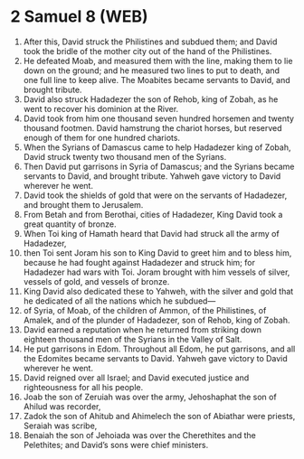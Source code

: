 * 2 Samuel 8 (WEB)
:PROPERTIES:
:ID: WEB/10-2SA08
:END:

1. After this, David struck the Philistines and subdued them; and David took the bridle of the mother city out of the hand of the Philistines.
2. He defeated Moab, and measured them with the line, making them to lie down on the ground; and he measured two lines to put to death, and one full line to keep alive. The Moabites became servants to David, and brought tribute.
3. David also struck Hadadezer the son of Rehob, king of Zobah, as he went to recover his dominion at the River.
4. David took from him one thousand seven hundred horsemen and twenty thousand footmen. David hamstrung the chariot horses, but reserved enough of them for one hundred chariots.
5. When the Syrians of Damascus came to help Hadadezer king of Zobah, David struck twenty two thousand men of the Syrians.
6. Then David put garrisons in Syria of Damascus; and the Syrians became servants to David, and brought tribute. Yahweh gave victory to David wherever he went.
7. David took the shields of gold that were on the servants of Hadadezer, and brought them to Jerusalem.
8. From Betah and from Berothai, cities of Hadadezer, King David took a great quantity of bronze.
9. When Toi king of Hamath heard that David had struck all the army of Hadadezer,
10. then Toi sent Joram his son to King David to greet him and to bless him, because he had fought against Hadadezer and struck him; for Hadadezer had wars with Toi. Joram brought with him vessels of silver, vessels of gold, and vessels of bronze.
11. King David also dedicated these to Yahweh, with the silver and gold that he dedicated of all the nations which he subdued—
12. of Syria, of Moab, of the children of Ammon, of the Philistines, of Amalek, and of the plunder of Hadadezer, son of Rehob, king of Zobah.
13. David earned a reputation when he returned from striking down eighteen thousand men of the Syrians in the Valley of Salt.
14. He put garrisons in Edom. Throughout all Edom, he put garrisons, and all the Edomites became servants to David. Yahweh gave victory to David wherever he went.
15. David reigned over all Israel; and David executed justice and righteousness for all his people.
16. Joab the son of Zeruiah was over the army, Jehoshaphat the son of Ahilud was recorder,
17. Zadok the son of Ahitub and Ahimelech the son of Abiathar were priests, Seraiah was scribe,
18. Benaiah the son of Jehoiada was over the Cherethites and the Pelethites; and David’s sons were chief ministers.

